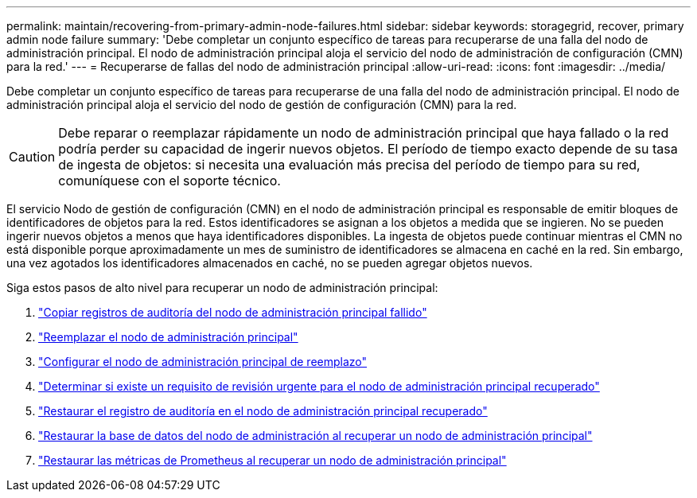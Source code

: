 ---
permalink: maintain/recovering-from-primary-admin-node-failures.html 
sidebar: sidebar 
keywords: storagegrid, recover, primary admin node failure 
summary: 'Debe completar un conjunto específico de tareas para recuperarse de una falla del nodo de administración principal.  El nodo de administración principal aloja el servicio del nodo de administración de configuración (CMN) para la red.' 
---
= Recuperarse de fallas del nodo de administración principal
:allow-uri-read: 
:icons: font
:imagesdir: ../media/


[role="lead"]
Debe completar un conjunto específico de tareas para recuperarse de una falla del nodo de administración principal.  El nodo de administración principal aloja el servicio del nodo de gestión de configuración (CMN) para la red.


CAUTION: Debe reparar o reemplazar rápidamente un nodo de administración principal que haya fallado o la red podría perder su capacidad de ingerir nuevos objetos.  El período de tiempo exacto depende de su tasa de ingesta de objetos: si necesita una evaluación más precisa del período de tiempo para su red, comuníquese con el soporte técnico.

El servicio Nodo de gestión de configuración (CMN) en el nodo de administración principal es responsable de emitir bloques de identificadores de objetos para la red.  Estos identificadores se asignan a los objetos a medida que se ingieren.  No se pueden ingerir nuevos objetos a menos que haya identificadores disponibles.  La ingesta de objetos puede continuar mientras el CMN no está disponible porque aproximadamente un mes de suministro de identificadores se almacena en caché en la red.  Sin embargo, una vez agotados los identificadores almacenados en caché, no se pueden agregar objetos nuevos.

Siga estos pasos de alto nivel para recuperar un nodo de administración principal:

. link:copying-audit-logs-from-failed-primary-admin-node.html["Copiar registros de auditoría del nodo de administración principal fallido"]
. link:replacing-primary-admin-node.html["Reemplazar el nodo de administración principal"]
. link:configuring-replacement-primary-admin-node.html["Configurar el nodo de administración principal de reemplazo"]
. link:assess-hotfix-requirement-during-primary-admin-node-recovery.html["Determinar si existe un requisito de revisión urgente para el nodo de administración principal recuperado"]
. link:restoring-audit-log-on-recovered-primary-admin-node.html["Restaurar el registro de auditoría en el nodo de administración principal recuperado"]
. link:restoring-admin-node-database-primary-admin-node.html["Restaurar la base de datos del nodo de administración al recuperar un nodo de administración principal"]
. link:restoring-prometheus-metrics-primary-admin-node.html["Restaurar las métricas de Prometheus al recuperar un nodo de administración principal"]

